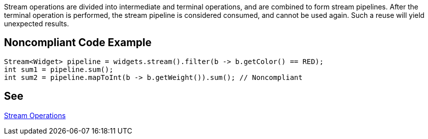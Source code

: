 Stream operations are divided into intermediate and terminal operations, and are combined to form stream pipelines. After the terminal operation is performed, the stream pipeline is considered consumed, and cannot be used again. Such a reuse will yield unexpected results.

== Noncompliant Code Example

----
Stream<Widget> pipeline = widgets.stream().filter(b -> b.getColor() == RED);
int sum1 = pipeline.sum();
int sum2 = pipeline.mapToInt(b -> b.getWeight()).sum(); // Noncompliant
----

== See

https://docs.oracle.com/javase/8/docs/api/java/util/stream/package-summary.html#StreamOps[Stream Operations]
